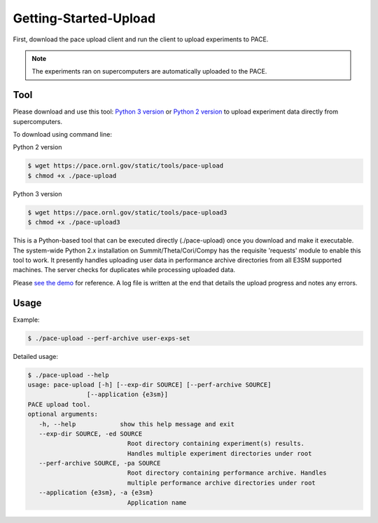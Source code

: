 Getting-Started-Upload
=====

First, download the pace upload client and run the client to upload experiments to PACE.

.. note::

   The experiments ran on supercomputers are automatically uploaded to the PACE.

.. _tool:

Tool
------------

Please download and use this tool: 
`Python 3 version <https://pace.ornl.gov/static/tools/pace-upload3>`_ 
or 
`Python 2 version <https://pace.ornl.gov/static/tools/pace-upload>`_
to upload experiment data directly from supercomputers.

To download using command line:

Python 2 version

.. code-block:: console

   $ wget https://pace.ornl.gov/static/tools/pace-upload
   $ chmod +x ./pace-upload

Python 3 version

.. code-block:: console

   $ wget https://pace.ornl.gov/static/tools/pace-upload3
   $ chmod +x ./pace-upload3

This is a Python-based tool that can be executed directly (./pace-upload) 
once you download and make it executable. 
The system-wide Python 2.x installation on Summit/Theta/Cori/Compy has the 
requisite 'requests' module to enable this tool to work.
It presently handles uploading user data in performance archive directories from 
all E3SM supported machines. The server checks for duplicates while processing uploaded data.

Please `see the demo <https://www.youtube.com/watch?v=Vd3q3mJPQFs>`_ for reference. A log file is written at the end that details the upload progress and notes any errors.

Usage
----------------

Example:

.. code-block:: console

   $ ./pace-upload --perf-archive user-exps-set

Detailed usage:

.. code-block:: console
   
   $ ./pace-upload --help
   usage: pace-upload [-h] [--exp-dir SOURCE] [--perf-archive SOURCE]
                   [--application {e3sm}]
   PACE upload tool.
   optional arguments:
      -h, --help            show this help message and exit
      --exp-dir SOURCE, -ed SOURCE
                              Root directory containing experiment(s) results.
                              Handles multiple experiment directories under root
      --perf-archive SOURCE, -pa SOURCE
                              Root directory containing performance archive. Handles
                              multiple performance archive directories under root
      --application {e3sm}, -a {e3sm}
                              Application name

